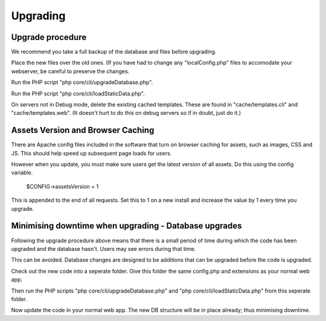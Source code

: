 Upgrading
=========

Upgrade procedure
-----------------

We recommend you take a full backup of the database and files before upgrading.

Place the new files over the old ones. (If you have had to change any 
"localConfig.php" files to accomodate your webserver, be careful to preserve 
the changes.

Run the PHP script "php core/cli/upgradeDatabase.php".

Run the PHP script "php core/cli/loadStaticData.php".

On servers not in Debug mode, delete the existing cached templates. These are 
found in "cache/templates.cli" and "cache/templates.web". (It doesn't hurt to 
do this on debug servers so if in doubt, just do it.)

Assets Version and Browser Caching
----------------------------------

There are Apache config files included in the software that turn on browser caching 
for assets, such as images, CSS and JS. This should help speed up subsequent page loads for users. 

However when you update, you must make sure users get the latest version of all assets. Do this using the config variable.

    $CONFIG->assetsVersion = 1

This is appended to the end of all requests. Set this to 1 on a new install and increase the value by 1 
every time you upgrade.

Minimising downtime when upgrading - Database upgrades
------------------------------------------------------

Following the upgrade procedure above means that there is a small period of time during which
the code has been upgraded and the database hasn't. Users may see errors during that time.

This can be avoided. Database changes are designed to be additions that can be upgraded before the code is upgraded.

Check out the new code into a seperate folder. Give this folder the same config.php and extensions as your normal web app.

Then run the PHP scripts "php core/cli/upgradeDatabase.php" and "php core/cli/loadStaticData.php" 
from this seperate folder.

Now update the code in your normal web app. The new DB structure will be in place already; thus minimising downtime.



